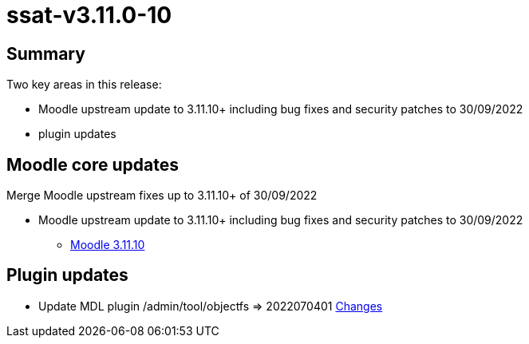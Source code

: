 = ssat-v3.11.0-10

== Summary

Two key areas in this release:

* Moodle upstream update to 3.11.10+ including bug fixes and security patches to 30/09/2022
* plugin updates


== Moodle core updates

Merge Moodle upstream fixes up to 3.11.10+ of 30/09/2022

* Moodle upstream update to 3.11.10+ including bug fixes and security patches to 30/09/2022
** https://moodledev.io/general/releases/3.11/3.11.10[Moodle 3.11.10]

== Plugin updates

*  Update MDL plugin /admin/tool/objectfs => 2022070401 https://github.com/catalyst/moodle-tool_objectfs/commits/MOODLE_310_STABLE[Changes]


